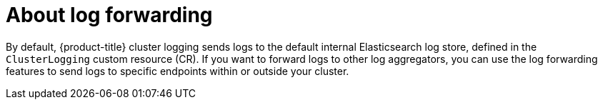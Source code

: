 // Module included in the following assemblies:
//
// * logging/cluster-logging.adoc

[id="cluster-logging-forwarding-about_{context}"]
= About log forwarding

By default, {product-title} cluster logging sends logs to the default internal Elasticsearch log store, defined in the `ClusterLogging` custom resource (CR). If you want to forward logs to other log aggregators, you can use the log forwarding features to send logs to specific endpoints within or outside your cluster.

